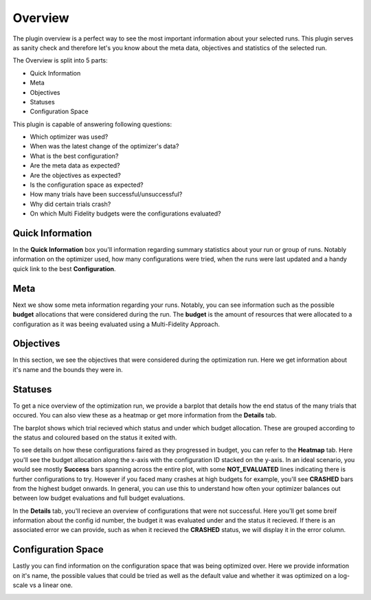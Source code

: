 Overview
========

The plugin overview is a perfect way to see the most important information about
your selected runs. This plugin serves as sanity check and therefore let's you know
about the meta data, objectives and statistics of the selected run.

The Overview is split into 5 parts:

* Quick Information
* Meta
* Objectives
* Statuses
* Configuration Space

This plugin is capable of answering following questions:

* Which optimizer was used?
* When was the latest change of the optimizer's data?
* What is the best configuration?
* Are the meta data as expected?
* Are the objectives as expected?
* Is the configuration space as expected?
* How many trials have been successful/unsuccessful?
* Why did certain trials crash?
* On which Multi Fidelity budgets were the configurations evaluated?


Quick Information
-----------------

In the **Quick Information** box you'll information regarding summary statistics about your run or
group of runs. Notably information on the optimizer used, how many configurations were tried, when
the runs were last updated and a handy quick link to the best **Configuration**.

Meta
----
Next we show some meta information regarding your runs. Notably, you can see information such as the
possible **budget** allocations that were considered during the run. The **budget** is the amount of
resources that were allocated to a configuration as it was beeing evaluated using a Multi-Fidelity 
Approach.


Objectives
----------
In this section, we see the objectives that were considered during the optimization run. Here we get
information about it's name and the bounds they were in.


Statuses
--------
To get a nice overview of the optimization run, we provide a barplot that details how the end status
of the many trials that occured. You can also view these as a heatmap or get more information from
the **Details** tab.

The barplot shows which trial recieved which status and under which budget allocation. These are
grouped according to the status and coloured based on the status it exited with.

To see details on how these configurations faired as they progressed in budget, you can refer to
the **Heatmap** tab. Here you'll see the budget allocation along the x-axis with the configuration
ID stacked on the y-axis. In an ideal scenario, you would see mostly **Success** bars spanning
across the entire plot, with some **NOT_EVALUATED** lines indicating there is further configurations
to try. However if you faced many crashes at high budgets for example, you'll see **CRASHED** bars
from the highest budget onwards. In general, you can use this to understand how often your optimizer
balances out between low budget evaluations and full budget evaluations.

In the **Details** tab, you'll recieve an overview of configurations that were not successful.
Here you'll get some breif information about the config id number, the budget it was evaluated under
and the status it recieved. If there is an associated error we can provide, such as when it recieved
the **CRASHED** status, we will display it in the error column.


Configuration Space
-------------------

Lastly you can find information on the configuration space that was being optimized over.
Here we provide information on it's name, the possible values that could be tried as well as the
default value and whether it was optimized on a log-scale vs a linear one.


.. image:: ../images/plugins/overview.png
